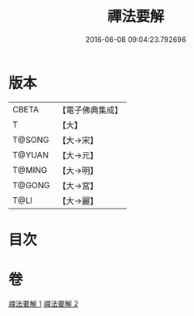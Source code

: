 #+TITLE: 禪法要解 
#+DATE: 2016-06-08 09:04:23.792696

* 版本
 |     CBETA|【電子佛典集成】|
 |         T|【大】     |
 |    T@SONG|【大→宋】   |
 |    T@YUAN|【大→元】   |
 |    T@MING|【大→明】   |
 |    T@GONG|【大→宮】   |
 |      T@LI|【大→麗】   |

* 目次

* 卷
[[file:KR6i0253_001.txt][禪法要解 1]]
[[file:KR6i0253_002.txt][禪法要解 2]]

